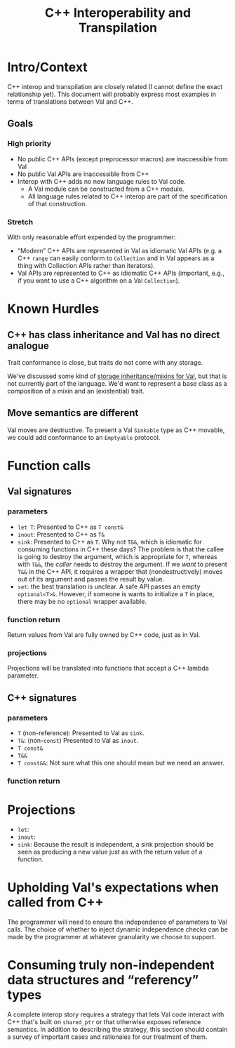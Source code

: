 #+TITLE: C++ Interoperability and Transpilation
* Intro/Context
C++ interop and transpilation are closely related (I cannot define the exact relationship yet). This
document will probably express most examples in terms of translations between Val and C++.
** Goals

*** High priority
- No public C++ APIs (except preprocessor macros) are inaccessible from Val
- No public Val APIs are inaccessible from C++
- Interop with C++ adds no new language rules to Val code.
  - A Val module can be constructed from a C++ module.
  - All language rules related to C++ interop are part of the specification of that construction.
*** Stretch
With only reasonable effort expended by the programmer:
- “Modern” C++ APIs are represented in Val as idiomatic Val APIs (e.g. a C++ =range= can easily
  conform to =Collection= and in Val appears as a thing with Collection APIs rather than iterators).
- Val APIs are represented to C++ as idiomatic C++ APIs (important, e.g., if you want to use a C++
  algorithm on a Val =Collection=).

* Known Hurdles
** C++ has class inheritance and Val has no direct analogue
Trait conformance is close, but traits do not come with any storage.

We've discussed some kind of [[https://val-qs97696.slack.com/archives/C035NEV54LE/p1657591189742969][storage inheritance/mixins for Val]], but that is not currently part of
the language. We'd want to represent a base class as a composition of a mixin and an (existential)
trait.
** Move semantics are different
Val moves are destructive.  To present a Val =Sinkable= type as C++ movable, we could add conformance to
an =Emptyable= protocol.
* Function calls
** Val signatures
*** parameters
- =let T=: Presented to C++ as =T const&=
- =inout=: Presented to C++ as =T&=
- =sink=: Presented to C++ as =T=.  Why not =T&&=, which is idiomatic for consuming functions in C++
  these days?  The problem is that the callee is going to destroy the argument, which is appropriate
  for =T=, whereas with =T&&=, the /caller/ needs to destroy the argument.  If we /want/ to present
  =T&&= in the C++ API, it requires a wrapper that (nondestructively) moves out of its argument and
  passes the result by value.
- =set=: the best translation is unclear.  A safe API passes an empty =optional<T>&=.  However, if
  someone is wants to initialize a =T= in place, there may be no =optional= wrapper available.
*** function return
Return values from Val are fully owned by C++ code, just as in Val.
*** projections
Projections will be translated into functions that accept a C++ lambda parameter.
** C++ signatures
*** parameters
- =T= (non-reference): Presented to Val as =sink=.
- =T&=: (non-=const=) Presented to Val as =inout=.
- =T const&=
- =T&&=
- =T const&&=: Not sure what this one should mean but we need an answer.
*** function return
* Projections
- =let=:
- =inout=:
- =sink=: Because the result is independent, a sink projection should be seen as producing a new
  value just as with the return value of a function.
* Upholding Val's expectations when called from C++
The programmer will need to ensure the independence of parameters to Val calls.  The choice of
whether to inject dynamic independence checks can be made by the programmer at whatever granularity
we choose to support.
* Consuming truly non-independent data structures and “referency” types
A complete interop story requires a strategy that lets Val code interact with C++ that's built on
=shared_ptr= or that otherwise exposes reference semantics.  In addition to describing the strategy,
this section should contain a survey of important cases and rationales for our treatment of them.
